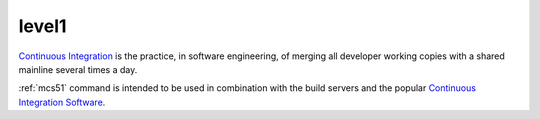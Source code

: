 
.. _level1:

level1
============

`Continuous Integration <http://special.wch.cn/zh_cn/mcu/>`_
is the practice, in software engineering, of merging all developer working
copies with a shared mainline several times a day.

:ref:`mcs51` command is intended to be used in combination with the build
servers and the popular
`Continuous Integration Software <http://en.wikipedia.org/wiki/Comparison_of_continuous_integration_software>`_.
